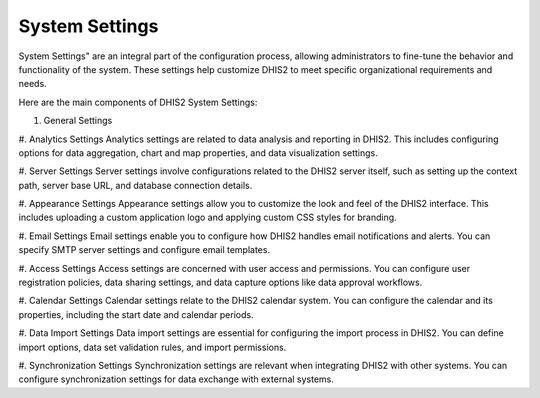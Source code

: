 System Settings
===============

System Settings" are an integral part of the configuration process, allowing administrators to fine-tune the behavior and functionality of the system. These settings help customize DHIS2 to meet specific organizational requirements and needs.



Here are the main components of DHIS2 System Settings:

#. General Settings
#. Analytics Settings
Analytics settings are related to data analysis and reporting in DHIS2. This includes configuring options for data aggregation, chart and map properties, and data visualization settings.

#. Server Settings
Server settings involve configurations related to the DHIS2 server itself, such as setting up the context path, server base URL, and database connection details.

#. Appearance Settings
Appearance settings allow you to customize the look and feel of the DHIS2 interface. This includes uploading a custom application logo and applying custom CSS styles for branding.

#. Email Settings
Email settings enable you to configure how DHIS2 handles email notifications and alerts. You can specify SMTP server settings and configure email templates.

#. Access Settings
Access settings are concerned with user access and permissions. You can configure user registration policies, data sharing settings, and data capture options like data approval workflows.

#. Calendar Settings
Calendar settings relate to the DHIS2 calendar system. You can configure the calendar and its properties, including the start date and calendar periods.

#. Data Import Settings
Data import settings are essential for configuring the import process in DHIS2. You can define import options, data set validation rules, and import permissions.

#. Synchronization Settings
Synchronization settings are relevant when integrating DHIS2 with other systems. You can configure synchronization settings for data exchange with external systems.

